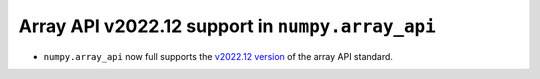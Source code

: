 Array API v2022.12 support in ``numpy.array_api``
-------------------------------------------------

- ``numpy.array_api`` now full supports the `v2022.12 version
  <https://data-apis.org/array-api/2022.12>`__ of the array API standard.
